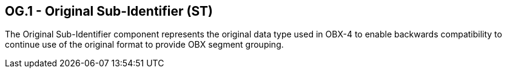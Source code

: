 == OG.1 - Original Sub-Identifier (ST)

[datatype-definition]
The Original Sub-Identifier component represents the original data type used in OBX-4 to enable backwards compatibility to continue use of the original format to provide OBX segment grouping.


